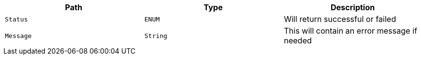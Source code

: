 |===
|Path|Type|Description

|`+Status+`
|`+ENUM+`
|Will return successful or failed

|`+Message+`
|`+String+`
|This will contain an error message if needed

|===